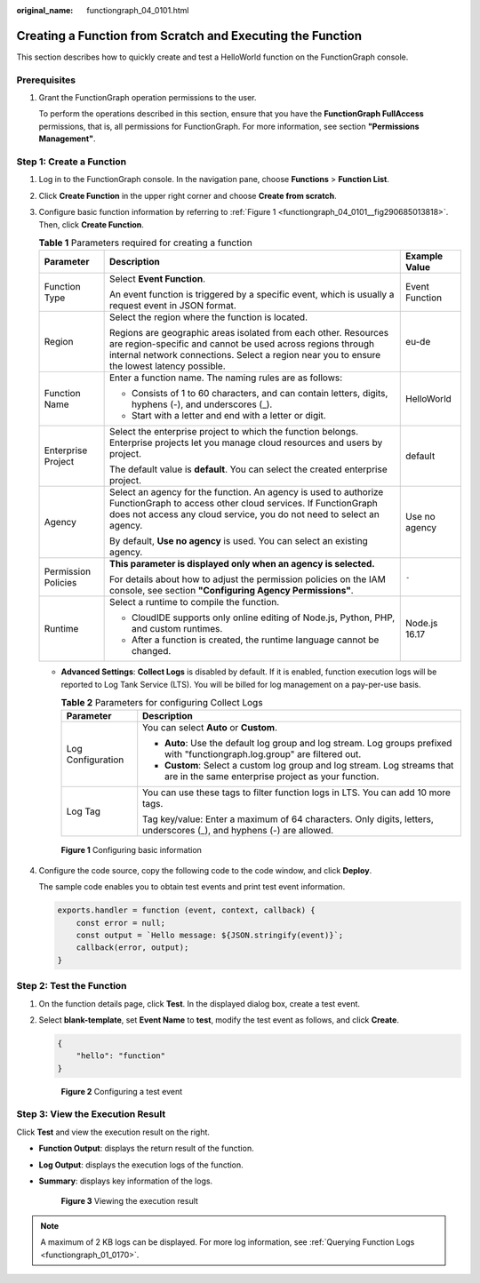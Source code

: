 :original_name: functiongraph_04_0101.html

.. _functiongraph_04_0101:

Creating a Function from Scratch and Executing the Function
===========================================================

This section describes how to quickly create and test a HelloWorld function on the FunctionGraph console.

Prerequisites
-------------

#. Grant the FunctionGraph operation permissions to the user.

   To perform the operations described in this section, ensure that you have the **FunctionGraph FullAccess** permissions, that is, all permissions for FunctionGraph. For more information, see section **"Permissions Management"**.

Step 1: Create a Function
-------------------------

#. Log in to the FunctionGraph console. In the navigation pane, choose **Functions** > **Function List**.

#. Click **Create Function** in the upper right corner and choose **Create from scratch**.

#. Configure basic function information by referring to :ref:`Figure 1 <functiongraph_04_0101__fig290685013818>`. Then, click **Create Function**.

   .. table:: **Table 1** Parameters required for creating a function

      +-----------------------+------------------------------------------------------------------------------------------------------------------------------------------------------------------------------------------------------------------------------+-----------------------+
      | Parameter             | Description                                                                                                                                                                                                                  | Example Value         |
      +=======================+==============================================================================================================================================================================================================================+=======================+
      | Function Type         | Select **Event Function**.                                                                                                                                                                                                   | Event Function        |
      |                       |                                                                                                                                                                                                                              |                       |
      |                       | An event function is triggered by a specific event, which is usually a request event in JSON format.                                                                                                                         |                       |
      +-----------------------+------------------------------------------------------------------------------------------------------------------------------------------------------------------------------------------------------------------------------+-----------------------+
      | Region                | Select the region where the function is located.                                                                                                                                                                             | eu-de                 |
      |                       |                                                                                                                                                                                                                              |                       |
      |                       | Regions are geographic areas isolated from each other. Resources are region-specific and cannot be used across regions through internal network connections. Select a region near you to ensure the lowest latency possible. |                       |
      +-----------------------+------------------------------------------------------------------------------------------------------------------------------------------------------------------------------------------------------------------------------+-----------------------+
      | Function Name         | Enter a function name. The naming rules are as follows:                                                                                                                                                                      | HelloWorld            |
      |                       |                                                                                                                                                                                                                              |                       |
      |                       | -  Consists of 1 to 60 characters, and can contain letters, digits, hyphens (-), and underscores (_).                                                                                                                        |                       |
      |                       | -  Start with a letter and end with a letter or digit.                                                                                                                                                                       |                       |
      +-----------------------+------------------------------------------------------------------------------------------------------------------------------------------------------------------------------------------------------------------------------+-----------------------+
      | Enterprise Project    | Select the enterprise project to which the function belongs. Enterprise projects let you manage cloud resources and users by project.                                                                                        | default               |
      |                       |                                                                                                                                                                                                                              |                       |
      |                       | The default value is **default**. You can select the created enterprise project.                                                                                                                                             |                       |
      +-----------------------+------------------------------------------------------------------------------------------------------------------------------------------------------------------------------------------------------------------------------+-----------------------+
      | Agency                | Select an agency for the function. An agency is used to authorize FunctionGraph to access other cloud services. If FunctionGraph does not access any cloud service, you do not need to select an agency.                     | Use no agency         |
      |                       |                                                                                                                                                                                                                              |                       |
      |                       | By default, **Use no agency** is used. You can select an existing agency.                                                                                                                                                    |                       |
      +-----------------------+------------------------------------------------------------------------------------------------------------------------------------------------------------------------------------------------------------------------------+-----------------------+
      | Permission Policies   | **This parameter is displayed only when an agency is selected.**                                                                                                                                                             | ``-``                 |
      |                       |                                                                                                                                                                                                                              |                       |
      |                       | For details about how to adjust the permission policies on the IAM console, see section **"Configuring Agency Permissions"**.                                                                                                |                       |
      +-----------------------+------------------------------------------------------------------------------------------------------------------------------------------------------------------------------------------------------------------------------+-----------------------+
      | Runtime               | Select a runtime to compile the function.                                                                                                                                                                                    | Node.js 16.17         |
      |                       |                                                                                                                                                                                                                              |                       |
      |                       | -  CloudIDE supports only online editing of Node.js, Python, PHP, and custom runtimes.                                                                                                                                       |                       |
      |                       | -  After a function is created, the runtime language cannot be changed.                                                                                                                                                      |                       |
      +-----------------------+------------------------------------------------------------------------------------------------------------------------------------------------------------------------------------------------------------------------------+-----------------------+

   -  **Advanced Settings**: **Collect Logs** is disabled by default. If it is enabled, function execution logs will be reported to Log Tank Service (LTS). You will be billed for log management on a pay-per-use basis.

      .. table:: **Table 2** Parameters for configuring Collect Logs

         +-----------------------------------+--------------------------------------------------------------------------------------------------------------------------------+
         | Parameter                         | Description                                                                                                                    |
         +===================================+================================================================================================================================+
         | Log Configuration                 | You can select **Auto** or **Custom**.                                                                                         |
         |                                   |                                                                                                                                |
         |                                   | -  **Auto**: Use the default log group and log stream. Log groups prefixed with "functiongraph.log.group" are filtered out.    |
         |                                   | -  **Custom**: Select a custom log group and log stream. Log streams that are in the same enterprise project as your function. |
         +-----------------------------------+--------------------------------------------------------------------------------------------------------------------------------+
         | Log Tag                           | You can use these tags to filter function logs in LTS. You can add 10 more tags.                                               |
         |                                   |                                                                                                                                |
         |                                   | Tag key/value: Enter a maximum of 64 characters. Only digits, letters, underscores (_), and hyphens (-) are allowed.           |
         +-----------------------------------+--------------------------------------------------------------------------------------------------------------------------------+

   .. _functiongraph_04_0101__fig290685013818:

   .. figure:: /_static/images/en-us_image_0000001679464913.png
      :alt: **Figure 1** Configuring basic information

      **Figure 1** Configuring basic information

4. Configure the code source, copy the following code to the code window, and click **Deploy**.

   The sample code enables you to obtain test events and print test event information.

   .. code-block::

      exports.handler = function (event, context, callback) {
          const error = null;
          const output = `Hello message: ${JSON.stringify(event)}`;
          callback(error, output);
      }

Step 2: Test the Function
-------------------------

#. On the function details page, click **Test**. In the displayed dialog box, create a test event.

#. Select **blank-template**, set **Event Name** to **test**, modify the test event as follows, and click **Create**.

   .. code-block::

      {
          "hello": "function"
      }


   .. figure:: /_static/images/en-us_image_0000001631465770.png
      :alt: **Figure 2** Configuring a test event

      **Figure 2** Configuring a test event

Step 3: View the Execution Result
---------------------------------

Click **Test** and view the execution result on the right.

-  **Function Output**: displays the return result of the function.

-  **Log Output**: displays the execution logs of the function.

-  **Summary**: displays key information of the logs.


   .. figure:: /_static/images/en-us_image_0000001261803038.png
      :alt: **Figure 3** Viewing the execution result

      **Figure 3** Viewing the execution result

.. note::

   A maximum of 2 KB logs can be displayed. For more log information, see :ref:`Querying Function Logs <functiongraph_01_0170>`.
